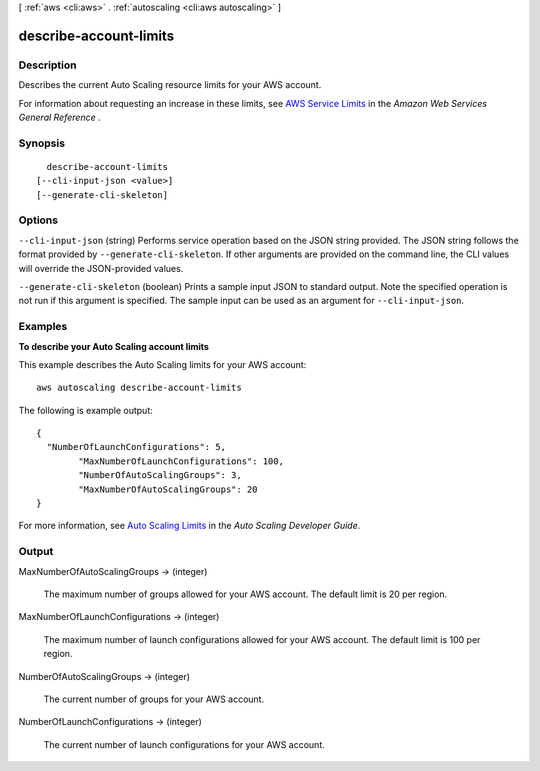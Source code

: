 [ :ref:`aws <cli:aws>` . :ref:`autoscaling <cli:aws autoscaling>` ]

.. _cli:aws autoscaling describe-account-limits:


***********************
describe-account-limits
***********************



===========
Description
===========



Describes the current Auto Scaling resource limits for your AWS account.

 

For information about requesting an increase in these limits, see `AWS Service Limits`_ in the *Amazon Web Services General Reference* .



========
Synopsis
========

::

    describe-account-limits
  [--cli-input-json <value>]
  [--generate-cli-skeleton]




=======
Options
=======

``--cli-input-json`` (string)
Performs service operation based on the JSON string provided. The JSON string follows the format provided by ``--generate-cli-skeleton``. If other arguments are provided on the command line, the CLI values will override the JSON-provided values.

``--generate-cli-skeleton`` (boolean)
Prints a sample input JSON to standard output. Note the specified operation is not run if this argument is specified. The sample input can be used as an argument for ``--cli-input-json``.



========
Examples
========

**To describe your Auto Scaling account limits**

This example describes the Auto Scaling limits for your AWS account::

	aws autoscaling describe-account-limits

The following is example output::

	{
	  "NumberOfLaunchConfigurations": 5,
		"MaxNumberOfLaunchConfigurations": 100,
		"NumberOfAutoScalingGroups": 3,
		"MaxNumberOfAutoScalingGroups": 20
	}

For more information, see `Auto Scaling Limits`_ in the *Auto Scaling Developer Guide*.

.. _`Auto Scaling Limits`: http://docs.aws.amazon.com/AutoScaling/latest/DeveloperGuide/as-account-limits.html


======
Output
======

MaxNumberOfAutoScalingGroups -> (integer)

  

  The maximum number of groups allowed for your AWS account. The default limit is 20 per region.

  

  

MaxNumberOfLaunchConfigurations -> (integer)

  

  The maximum number of launch configurations allowed for your AWS account. The default limit is 100 per region.

  

  

NumberOfAutoScalingGroups -> (integer)

  

  The current number of groups for your AWS account.

  

  

NumberOfLaunchConfigurations -> (integer)

  

  The current number of launch configurations for your AWS account.

  

  



.. _AWS Service Limits: http://docs.aws.amazon.com/general/latest/gr/aws_service_limits.html
